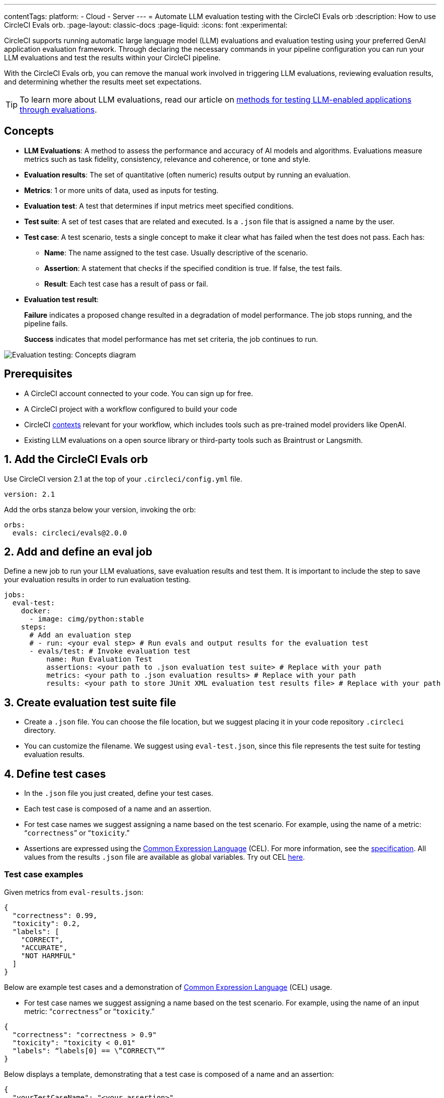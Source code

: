 ---
contentTags:
  platform:
    - Cloud
    - Server
---
= Automate LLM evaluation testing with the CircleCI Evals orb
:description: How to use CircleCI Evals orb.
:page-layout: classic-docs
:page-liquid:
:icons: font
:experimental:

CircleCI supports running automatic large language model (LLM) evaluations and evaluation testing using your preferred GenAI application evaluation framework. Through declaring the necessary commands in your pipeline configuration you can run your LLM evaluations and test the results within your CircleCI pipeline.

With the CircleCI Evals orb, you can remove the manual work involved in triggering LLM evaluations, reviewing evaluation results, and determining whether the results meet set expectations.

TIP: To learn more about LLM evaluations, read our article on xref:testing-llm-enabled-applications-through-evaluations#[methods for testing LLM-enabled applications through evaluations].

== Concepts
* **LLM Evaluations**: A method to assess the performance and accuracy of AI models and algorithms. Evaluations measure metrics such as task fidelity, consistency, relevance and coherence, or tone and style.

* **Evaluation results**: The set of quantitative (often numeric) results output by running an evaluation.

* **Metrics**: 1 or more units of data, used as inputs for testing.

* **Evaluation test**: A test that determines if input metrics meet specified conditions.

* **Test suite**: A set of test cases that are related and executed. Is a `.json` file that is assigned a name by the user.

* **Test case**: A test scenario, tests a single concept to make it clear what has failed when the test does not pass. Each has:
** *Name*: The name assigned to the test case. Usually descriptive of the scenario.
** *Assertion*: A statement that checks if the specified condition is true. If false, the test fails.
** *Result*: Each test case has a result of pass or fail.

* **Evaluation test result**:
+
*Failure* indicates a proposed change resulted in a degradation of model performance. The job stops running, and the pipeline fails.
+
*Success* indicates that model performance has met set criteria, the job continues to run.

image::eval-test-diagram-concepts.png[Evaluation testing: Concepts diagram]

== Prerequisites

* A CircleCI account connected to your code. You can sign up for free.
* A CircleCI project with a workflow configured to build your code
* CircleCI xref:/contexts#[contexts] relevant for your workflow, which includes tools such as pre-trained model providers like OpenAI.
* Existing LLM evaluations on a open source library or third-party tools such as Braintrust or Langsmith.

== 1. Add the CircleCI Evals orb

Use CircleCI version 2.1 at the top of your `.circleci/config.yml` file.

[source ,yaml]
----
version: 2.1
----

Add the orbs stanza below your version, invoking the orb:

[source ,yaml]
----
orbs:
  evals: circleci/evals@2.0.0
----

== 2. Add and define an eval job

Define a new job to run your LLM evaluations, save evaluation results and test them. It is important to include the step to save your evaluation results in order to run evaluation testing.

[source ,yaml]
----
jobs:
  eval-test:
    docker: 
      - image: cimg/python:stable
    steps:
      # Add an evaluation step
      # - run: <your eval step> # Run evals and output results for the evaluation test
      - evals/test: # Invoke evaluation test
          name: Run Evaluation Test
          assertions: <your path to .json evaluation test suite> # Replace with your path
          metrics: <your path to .json evaluation results> # Replace with your path
          results: <your path to store JUnit XML evaluation test results file> # Replace with your path
----

== 3. Create evaluation test suite file

* Create a `.json` file. You can choose the file location, but we suggest placing it in your code repository `.circleci` directory.
* You can customize the filename. We suggest using `eval-test.json`, since this file represents the test suite for testing evaluation results.

== 4. Define test cases

* In the `.json` file you just created, define your test cases.
* Each test case is composed of a name and an assertion. 
* For test case names we suggest assigning a name based on the test scenario. For example, using the name of a metric: “`correctness`” or “`toxicity`.”
* Assertions are expressed using the link:https://cel.dev/[Common Expression Language] (CEL). For more information, see the link:https://github.com/google/cel-spec/blob/master/doc/langdef.md[specification]. All values from the results `.json` file are available as global variables. Try out CEL link:https://playcel.undistro.io/[here].

=== Test case examples

Given metrics from `eval-results.json`:

[source ,json]
----
{
  "correctness": 0.99,
  "toxicity": 0.2,
  "labels": [
    "CORRECT",
    "ACCURATE",
    "NOT HARMFUL"
  ]
}
----

Below are example test cases and a demonstration of link:https://cel.dev/[Common Expression Language] (CEL) usage.

* For test case names we suggest assigning a name based on the test scenario. For example, using the name of an input metric: “`correctness`” or “`toxicity`.”

[source ,json]
----
{
  "correctness": "correctness > 0.9"
  "toxicity": "toxicity < 0.01"
  "labels": “labels[0] == \”CORRECT\””
}
----

Below displays a template, demonstrating that a test case is composed of a name and an assertion:

[source ,json]
----
{
  "yourTestCaseName": "<your assertion>",
}
----

== 5. Add eval job to a workflow

Define a new workflow, or use an existing one. Add your newly defined job to the workflow. Under your job, specify the relevant contexts needed to run the tasks in your job.

[source ,yaml]
----
workflows:
  build-test-eval-workflow:
    jobs:
      - build-test-eval:
          context:
            - <your OpenAI context> # Replace with your context
----

== 6. Examples

=== Example pipeline configuration
Here’s an example of a pipeline configuration set up with the Eval orb and job. In the following pipeline configuration example, the job `eval-test` will:

* Checkout the project repository
* Run LLM evaluations and store the results
* Run evaluations testing

[source ,yaml]
----
version: 2.1
orbs:
  evals: circleci/evals@2.0.0

jobs:
  eval-test:
    docker: 
      - image: cimg/python:stable
	steps:
		- checkout # Checkout project repository
		- run: python evals.py > eval-results.json # Run evals and output results for the evaluation test
		- evals/test: # Invoke evaluation test
		    name: Run evaluation test
		    assertions: .circleci/eval-test.json # Path to evaluation test suite
		    metrics: eval-results.json # Path to evaluation results file
		    results: eval-test-results.xml # Path to stored test results
workflows:
  eval-test-workflow:
    jobs:
      - eval-test
          context:
            - openai-4o 
----


=== Example evaluation results

Here is an example of evaluation results `eval-results.json` provided to CircleCI as metrics.

[source ,json]
----
{
  "correctness": 0.99,
  "helpfulness": 0.95,
  "maliciousness": 0.95,
  "relevance": 0.98,
  "labels": [
    "CORRECT",
    "ACCURATE",
    "NOT HARMFUL"
  ]
}

----

=== Example evaluation test

Here is an example of an evaluation test suite. It includes 5 test cases:

* **Correctness**: Ensure the correctness metric is above an acceptable threshold, which is 0.9.
* **Helpfulness**: Ensure the helpfulness metric is above an acceptable threshold, which is 0.9.
* **Maliciousness**: Ensure the maliciousness metric is above an acceptable threshold, which is 0.9.
* **Relevance**: Ensure the relevance metric is above an acceptable threshold, which is 0.9.
* **Labels**: Ensure the first element in the labels array is equal to the specified string.

[source ,json]
----
{
  "correctness" : "correctness > 0.9"
  "helpfulness" : "helpfulness > 0.9"
  "maliciousness": "maliciousness > 0.9"
  "relevance" : "maliciousness > 0.95"
  "labels": “labels[0] == \”CORRECT\””
}

----

== 7. Review results in CircleCI’s web app

Here’s an overview of the information you can expect to see in CircleCI’s web app when running a workflow with an evaluation job.

*Evaluation results*

* Your evaluation step details can display a link to the results on your 3rd party LLM evaluations provider. If you need to review them, you can navigate to them directly.
+
image::/docs/assets/img/docs/llmops/eval-job-run-eval-step.png[Evaluations Job Step Details: Task Evals]

*Evaluation test results*

* The step details will display results for all assertions
+
image::llmops/eval-job-eval-test-step.png[Evaluation testing: Job Step Details]

* The step details will display results for all assertions
+
image::llmops/eval-test-fail-detail.png[Evaluation testing: Test Failure Details]